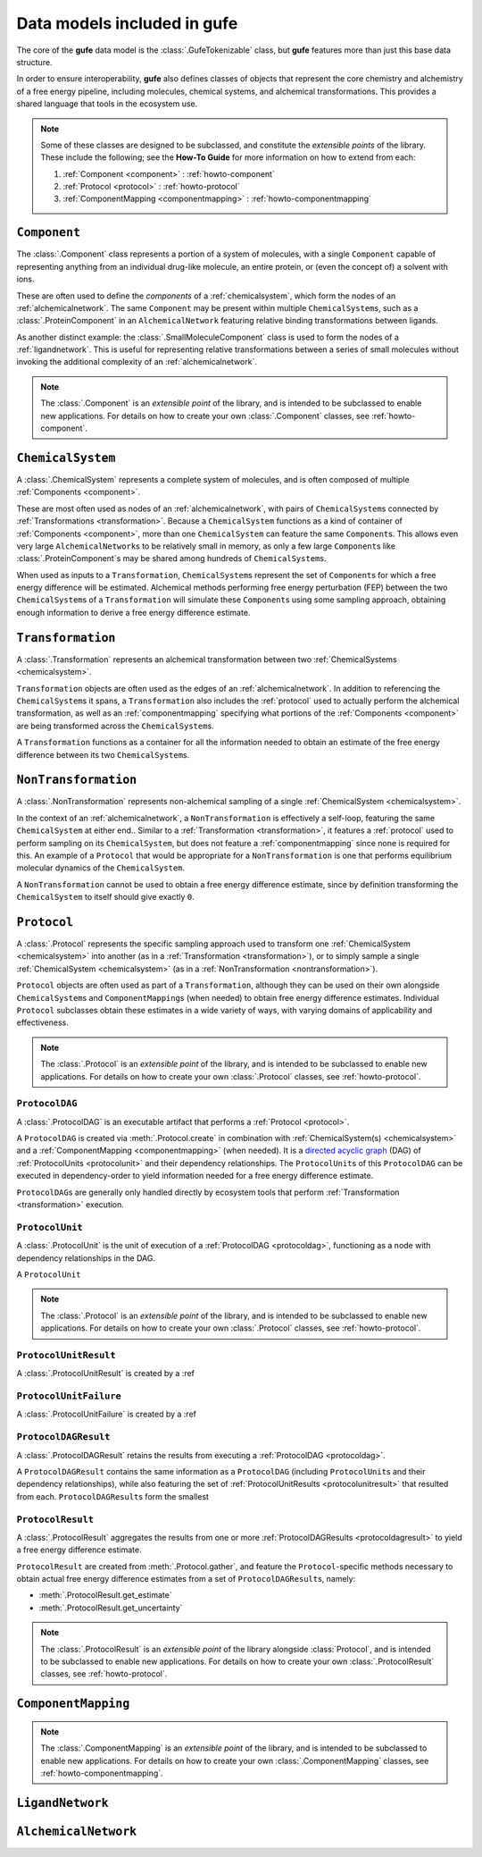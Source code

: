 Data models included in **gufe**
================================

The core of the **gufe** data model is the :class:`.GufeTokenizable` class,
but **gufe** features more than just this base data structure.

In order to ensure interoperability,
**gufe** also defines classes of objects that represent the core chemistry and alchemistry of a free energy pipeline,
including molecules, chemical systems, and alchemical transformations.
This provides a shared language that tools in the ecosystem use.


.. note::

    Some of these classes are designed to be subclassed, and constitute the *extensible points* of the library.
    These include the following; see the **How-To Guide** for more information on how to extend from each:
    
    1. :ref:`Component <component>` : :ref:`howto-component`
    2. :ref:`Protocol <protocol>` : :ref:`howto-protocol`
    3. :ref:`ComponentMapping <componentmapping>` : :ref:`howto-componentmapping`


.. _component:

``Component``
-------------

The :class:`.Component` class represents a portion of a system of molecules,
with a single ``Component`` capable of representing anything from an individual drug-like molecule, an entire protein, or (even the concept of) a solvent with ions.

These are often used to define the *components* of a :ref:`chemicalsystem`, which form the nodes of an :ref:`alchemicalnetwork`.
The same ``Component`` may be present within multiple ``ChemicalSystem``\s, such as a :class:`.ProteinComponent` in an ``AlchemicalNetwork`` featuring relative binding transformations between ligands.

As another distinct example: the :class:`.SmallMoleculeComponent` class is used to form the nodes of a :ref:`ligandnetwork`.
This is useful for representing relative transformations between a series of small molecules without invoking the additional complexity of an :ref:`alchemicalnetwork`.

.. note::
    The :class:`.Component` is an *extensible point* of the library,
    and is intended to be subclassed to enable new applications.
    For details on how to create your own :class:`.Component` classes, see :ref:`howto-component`.


.. _chemicalsystem:

``ChemicalSystem``
------------------

A :class:`.ChemicalSystem` represents a complete system of molecules,
and is often composed of multiple :ref:`Components <component>`.

These are most often used as nodes of an :ref:`alchemicalnetwork`, with pairs of ``ChemicalSystem``\s connected by :ref:`Transformations <transformation>`.
Because a ``ChemicalSystem`` functions as a kind of container of :ref:`Components <component>`, more than one ``ChemicalSystem`` can feature the same ``Component``\s.
This allows even very large ``AlchemicalNetwork``\s to be relatively small in memory, as only a few large ``Component``\s like :class:`.ProteinComponent`\s may be shared among hundreds of ``ChemicalSystem``\s.

When used as inputs to a ``Transformation``, ``ChemicalSystem``\s represent the set of ``Component``\s for which a free energy difference will be estimated.
Alchemical methods performing free energy perturbation (FEP) between the two ``ChemicalSystem``\s of a ``Transformation`` will simulate these ``Component``\s using some sampling approach, obtaining enough information to derive a free energy difference estimate.


.. _transformation:

``Transformation``
------------------

A :class:`.Transformation` represents an alchemical transformation between two :ref:`ChemicalSystems <chemicalsystem>`.

``Transformation`` objects are often used as the edges of an :ref:`alchemicalnetwork`.
In addition to referencing the ``ChemicalSystem``\s it spans,
a ``Transformation`` also includes the :ref:`protocol` used to actually perform the alchemical transformation,
as well as an :ref:`componentmapping` specifying what portions of the :ref:`Components <component>` are being transformed across the ``ChemicalSystem``\s.

A ``Transformation`` functions as a container for all the information needed to obtain an estimate of the free energy difference between its two ``ChemicalSystem``\s.


.. _nontransformation:

``NonTransformation``
---------------------

A :class:`.NonTransformation` represents non-alchemical sampling of a single :ref:`ChemicalSystem <chemicalsystem>`.

In the context of an :ref:`alchemicalnetwork`, a ``NonTransformation`` is effectively a self-loop, featuring the same ``ChemicalSystem`` at either end..
Similar to a :ref:`Transformation <transformation>`, it features a :ref:`protocol` used to perform sampling on its ``ChemicalSystem``, but does not feature a :ref:`componentmapping` since none is required for this.
An example of a ``Protocol`` that would be appropriate for a ``NonTransformation`` is one that performs equilibrium molecular dynamics of the ``ChemicalSystem``.

A ``NonTransformation`` cannot be used to obtain a free energy difference estimate, since by definition transforming the ``ChemicalSystem`` to itself should give exactly ``0``.


.. _protocol:

``Protocol``
------------

A :class:`.Protocol` represents the specific sampling approach used to transform one :ref:`ChemicalSystem <chemicalsystem>` into another (as in a :ref:`Transformation <transformation>`), or to simply sample a single :ref:`ChemicalSystem <chemicalsystem>` (as in a :ref:`NonTransformation <nontransformation>`).

``Protocol`` objects are often used as part of a ``Transformation``, although they can be used on their own alongside ``ChemicalSystem``\s and ``ComponentMapping``\s (when needed) to obtain free energy difference estimates.
Individual ``Protocol`` subclasses obtain these estimates in a wide variety of ways, with varying domains of applicability and effectiveness.

.. note::
    The :class:`.Protocol` is an *extensible point* of the library,
    and is intended to be subclassed to enable new applications.
    For details on how to create your own :class:`.Protocol` classes, see :ref:`howto-protocol`.

.. _protocoldag:

``ProtocolDAG``
^^^^^^^^^^^^^^^

A :class:`.ProtocolDAG` is an executable artifact that performs a :ref:`Protocol <protocol>`.

A ``ProtocolDAG`` is created via :meth:`.Protocol.create` in combination with :ref:`ChemicalSystem(s) <chemicalsystem>` and a :ref:`ComponentMapping <componentmapping>` (when needed). 
It is a `directed acyclic graph <https://en.wikipedia.org/wiki/Directed_acyclic_graph>`_ (DAG) of :ref:`ProtocolUnits <protocolunit>` and their dependency relationships.
The ``ProtocolUnit``\s of this ``ProtocolDAG`` can be executed in dependency-order to yield information needed for a free energy difference estimate.

``ProtocolDAG``\s are generally only handled directly by ecosystem tools that perform :ref:`Transformation <transformation>` execution.


.. _protocolunit:

``ProtocolUnit``
^^^^^^^^^^^^^^^

A :class:`.ProtocolUnit` is the unit of execution of a :ref:`ProtocolDAG <protocoldag>`, functioning as a node with dependency relationships in the DAG.

A ``ProtocolUnit`` 


.. note::
    The :class:`.Protocol` is an *extensible point* of the library,
    and is intended to be subclassed to enable new applications.
    For details on how to create your own :class:`.Protocol` classes, see :ref:`howto-protocol`.



.. _protocolunitresult:

``ProtocolUnitResult``
^^^^^^^^^^^^^^^^^^^^^^

A :class:`.ProtocolUnitResult` is created by a :ref


.. _protocolunitfailure:

``ProtocolUnitFailure``
^^^^^^^^^^^^^^^^^^^^^^^

A :class:`.ProtocolUnitFailure` is created by a :ref


.. _protocoldagresult:

``ProtocolDAGResult``
^^^^^^^^^^^^^^^^^^^^^

A :class:`.ProtocolDAGResult` retains the results from executing a :ref:`ProtocolDAG <protocoldag>`.

A ``ProtocolDAGResult`` contains the same information as a ``ProtocolDAG`` (including ``ProtocolUnit``\s and their dependency relationships), while also featuring the set of :ref:`ProtocolUnitResults <protocolunitresult>` that resulted from each.
``ProtocolDAGResult``\s form the smallest 


.. _protocolresult:

``ProtocolResult``
^^^^^^^^^^^^^^^^^^

A :class:`.ProtocolResult` aggregates the results from one or more :ref:`ProtocolDAGResults <protocoldagresult>` to yield a free energy difference estimate.

``ProtocolResult`` are created from :meth:`.Protocol.gather`, and feature the ``Protocol``-specific methods necessary to obtain actual free energy difference estimates from a set of ``ProtocolDAGResult``\s, namely:

* :meth:`.ProtocolResult.get_estimate`
* :meth:`.ProtocolResult.get_uncertainty`


.. note::
    The :class:`.ProtocolResult` is an *extensible point* of the library alongside :class:`Protocol`,
    and is intended to be subclassed to enable new applications.
    For details on how to create your own :class:`.ProtocolResult` classes, see :ref:`howto-protocol`.



.. _componentmapping:

``ComponentMapping``
--------------------

.. note::
    The :class:`.ComponentMapping` is an *extensible point* of the library,
    and is intended to be subclassed to enable new applications.
    For details on how to create your own :class:`.ComponentMapping` classes, see :ref:`howto-componentmapping`.


.. _ligandnetwork:

``LigandNetwork``
-----------------



.. _alchemicalnetwork:

``AlchemicalNetwork``
---------------------



